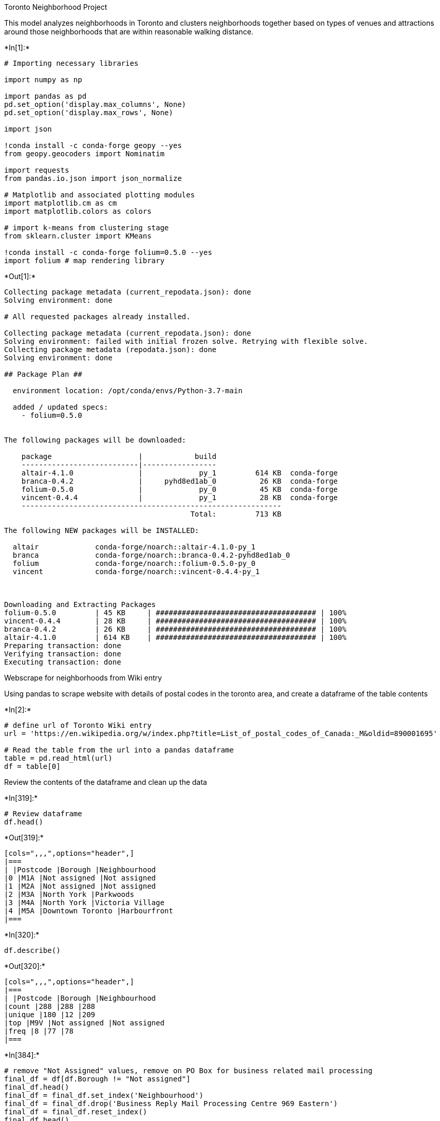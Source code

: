 Toronto Neighborhood Project

This model analyzes neighborhoods in Toronto and clusters neighborhoods
together based on types of venues and attractions around those
neighborhoods that are within reasonable walking distance.


+*In[1]:*+
[source, ipython3]
----
# Importing necessary libraries

import numpy as np 

import pandas as pd 
pd.set_option('display.max_columns', None)
pd.set_option('display.max_rows', None)

import json 

!conda install -c conda-forge geopy --yes 
from geopy.geocoders import Nominatim 

import requests 
from pandas.io.json import json_normalize 

# Matplotlib and associated plotting modules
import matplotlib.cm as cm
import matplotlib.colors as colors

# import k-means from clustering stage
from sklearn.cluster import KMeans

!conda install -c conda-forge folium=0.5.0 --yes 
import folium # map rendering library
----


+*Out[1]:*+
----
Collecting package metadata (current_repodata.json): done
Solving environment: done

# All requested packages already installed.

Collecting package metadata (current_repodata.json): done
Solving environment: failed with initial frozen solve. Retrying with flexible solve.
Collecting package metadata (repodata.json): done
Solving environment: done

## Package Plan ##

  environment location: /opt/conda/envs/Python-3.7-main

  added / updated specs:
    - folium=0.5.0


The following packages will be downloaded:

    package                    |            build
    ---------------------------|-----------------
    altair-4.1.0               |             py_1         614 KB  conda-forge
    branca-0.4.2               |     pyhd8ed1ab_0          26 KB  conda-forge
    folium-0.5.0               |             py_0          45 KB  conda-forge
    vincent-0.4.4              |             py_1          28 KB  conda-forge
    ------------------------------------------------------------
                                           Total:         713 KB

The following NEW packages will be INSTALLED:

  altair             conda-forge/noarch::altair-4.1.0-py_1
  branca             conda-forge/noarch::branca-0.4.2-pyhd8ed1ab_0
  folium             conda-forge/noarch::folium-0.5.0-py_0
  vincent            conda-forge/noarch::vincent-0.4.4-py_1



Downloading and Extracting Packages
folium-0.5.0         | 45 KB     | ##################################### | 100% 
vincent-0.4.4        | 28 KB     | ##################################### | 100% 
branca-0.4.2         | 26 KB     | ##################################### | 100% 
altair-4.1.0         | 614 KB    | ##################################### | 100% 
Preparing transaction: done
Verifying transaction: done
Executing transaction: done
----

Webscrape for neighborhoods from Wiki entry

Using pandas to scrape website with details of postal codes in the
toronto area, and create a dataframe of the table contents


+*In[2]:*+
[source, ipython3]
----
# define url of Toronto Wiki entry
url = 'https://en.wikipedia.org/w/index.php?title=List_of_postal_codes_of_Canada:_M&oldid=890001695'

# Read the table from the url into a pandas dataframe
table = pd.read_html(url)
df = table[0]
----

Review the contents of the dataframe and clean up the data


+*In[319]:*+
[source, ipython3]
----
# Review dataframe
df.head()
----


+*Out[319]:*+
----
[cols=",,,",options="header",]
|===
| |Postcode |Borough |Neighbourhood
|0 |M1A |Not assigned |Not assigned
|1 |M2A |Not assigned |Not assigned
|2 |M3A |North York |Parkwoods
|3 |M4A |North York |Victoria Village
|4 |M5A |Downtown Toronto |Harbourfront
|===
----


+*In[320]:*+
[source, ipython3]
----
df.describe()
----


+*Out[320]:*+
----
[cols=",,,",options="header",]
|===
| |Postcode |Borough |Neighbourhood
|count |288 |288 |288
|unique |180 |12 |209
|top |M9V |Not assigned |Not assigned
|freq |8 |77 |78
|===
----


+*In[384]:*+
[source, ipython3]
----
# remove "Not Assigned" values, remove on PO Box for business related mail processing
final_df = df[df.Borough != "Not assigned"]
final_df.head()
final_df = final_df.set_index('Neighbourhood')
final_df = final_df.drop('Business Reply Mail Processing Centre 969 Eastern')
final_df = final_df.reset_index()
final_df.head()
----


+*Out[384]:*+
----
[cols=",,,",options="header",]
|===
| |Neighbourhood |Postcode |Borough
|0 |Parkwoods |M3A |North York
|1 |Victoria Village |M4A |North York
|2 |Harbourfront |M5A |Downtown Toronto
|3 |Regent Park |M5A |Downtown Toronto
|4 |Lawrence Heights |M6A |North York
|===
----


+*In[385]:*+
[source, ipython3]
----
# review final dataframe
final_df.describe()
----


+*Out[385]:*+
----
[cols=",,,",options="header",]
|===
| |Neighbourhood |Postcode |Borough
|count |210 |210 |210
|unique |208 |102 |11
|top |Runnymede |M9V |Etobicoke
|freq |2 |8 |45
|===
----


+*In[386]:*+
[source, ipython3]
----
final_df.shape
----


+*Out[386]:*+
----(210, 3)----

Add the Latitude and Longitude for each postal code to the dataframe


+*In[359]:*+
[source, ipython3]
----
# install libraries for geocoder
!conda install -c conda-forge geocoder -y
import geocoder # import geocoder 

   
----


+*Out[359]:*+
----
Collecting package metadata (current_repodata.json): done
Solving environment: done

# All requested packages already installed.

----

Import csv file of post codes and lat/long (this cell was removed prior
to saving notebook to protect keys and API credentials)

*******HIDDEN CELLS*******


+*In[387]:*+
[source, ipython3]
----
import os, types
import pandas as pd
from botocore.client import Config
import ibm_boto3

def __iter__(self): return 0

# @hidden_cell
# The following code accesses a file in your IBM Cloud Object Storage. It includes your credentials.
# You might want to remove those credentials before you share the notebook.

if os.environ.get('RUNTIME_ENV_LOCATION_TYPE') == 'external':
    endpoint_4100a76846bb4eb681808ba6b9760a11 = 'https://s3.us.cloud-object-storage.appdomain.cloud'
else:
    endpoint_4100a76846bb4eb681808ba6b9760a11 = 'https://s3.us.cloud-object-storage.appdomain.cloud'

client_4100a76846bb4eb681808ba6b9760a11 = ibm_boto3.client(service_name='s3',
    ibm_api_key_id='AGKi8r1mHQpZRABv8FFVxvh3CBOep79vrMnIAW4hjJ7-',
    ibm_auth_endpoint="https://iam.cloud.ibm.com/oidc/token",
    config=Config(signature_version='oauth'),
    endpoint_url=endpoint_4100a76846bb4eb681808ba6b9760a11)

body = client_4100a76846bb4eb681808ba6b9760a11.get_object(Bucket='datasciencecapstone-donotdelete-pr-zrsybhtyxo1pqn',Key='Geospatial_Coordinates.csv')['Body']
# add missing __iter__ method, so pandas accepts body as file-like object
if not hasattr(body, "__iter__"): body.__iter__ = types.MethodType( __iter__, body )

df_data_1 = pd.read_csv(body)
df_data_1.columns=['Postcode', 'Lat', 'Lng']

----

Review uploaded csv as dataframe


+*In[388]:*+
[source, ipython3]
----
df_data_1.head()
----


+*Out[388]:*+
----
[cols=",,,",options="header",]
|===
| |Postcode |Lat |Lng
|0 |M1B |43.806686 |-79.194353
|1 |M1C |43.784535 |-79.160497
|2 |M1E |43.763573 |-79.188711
|3 |M1G |43.770992 |-79.216917
|4 |M1H |43.773136 |-79.239476
|===
----

Merging 2 dataframes together to get final df


+*In[389]:*+
[source, ipython3]
----
result = pd.merge(df_data_1, final_df)
result.head()
----


+*Out[389]:*+
----
[cols=",,,,,",options="header",]
|===
| |Postcode |Lat |Lng |Neighbourhood |Borough
|0 |M1B |43.806686 |-79.194353 |Rouge |Scarborough
|1 |M1B |43.806686 |-79.194353 |Malvern |Scarborough
|2 |M1C |43.784535 |-79.160497 |Highland Creek |Scarborough
|3 |M1C |43.784535 |-79.160497 |Rouge Hill |Scarborough
|4 |M1C |43.784535 |-79.160497 |Port Union |Scarborough
|===
----

Filter for all neighborhoods in Toronto Only


+*In[424]:*+
[source, ipython3]
----
toronto_df = result[result['Borough'].str.contains('Toronto')]


----

Create a map of Toronto and neighborhoods


+*In[391]:*+
[source, ipython3]
----
#center map around lat/long of Toronto
address = 'Toronto, CA'

# initiate a geolocator
geolocator = Nominatim(user_agent="tor_explorer")
location = geolocator.geocode(address)
latitude = location.latitude
longitude = location.longitude

# create map of Toronto using latitude and longitude values
map_tor = folium.Map(location=[latitude, longitude])

# add markers to map based on neighborhood data
for lat, lng, borough, neighborhood in zip(toronto_df['Lat'], toronto_df['Lng'], toronto_df['Borough'], toronto_df['Neighbourhood']):
    label = '{}, {}'.format(neighborhood, borough)
    label = folium.Popup(label, parse_html=True)
    folium.CircleMarker(
        [lat, lng],
        radius=5,
        popup=label,
        color='blue',
        fill=True,
        fill_color='#3186cc',
        fill_opacity=0.7,
        parse_html=False).add_to(map_tor)  
    
map_tor
----


+*Out[391]:*+
----
Make this Notebook Trusted to load map: File -> Trust Notebook
----

Explore the neighborhoods and create a new dataframe to store venue
information by neighborhood

Hidden Cell with 4Square API credentials

This cell was removed prior to saving the document to protect API keys
and credentials

*******HIDDEN CELLS********


+*In[392]:*+
[source, ipython3]
----
#define 4Square API credentials
CLIENT_ID = 'BGQPGOQZSSINTFY3JJ0PQEN2SPQEWUZHUWSOXVABMGF3X4TL' # your Foursquare ID
CLIENT_SECRET = 'XUWVWLUHTHHIUQDM0AWPURDOGT2REBJZXUYGLZ0WTX1LNBDM' # your Foursquare Secret
ACCESS_TOKEN = 'ZPY4KYWUFRBJ4ERYORQLLOGE14HHUYJTN4SBX3AZBYBTSOR3' # your FourSquare Access Token
VERSION = '20210606'
LIMIT = 100

----


+*In[393]:*+
[source, ipython3]
----
#define a function to create a "venues_list" dataframe for all neighborhoods

def getNearbyVenues(names, latitudes, longitudes, radius=500):
    
    venues_list=[]
    for name, lat, lng in zip(names, latitudes, longitudes):
            
        # create the API request URL
        url = 'https://api.foursquare.com/v2/venues/explore?&client_id={}&client_secret={}&v={}&ll={},{}&radius={}&limit={}'.format(
            CLIENT_ID, 
            CLIENT_SECRET, 
            VERSION, 
            lat, 
            lng, 
            radius, 
            LIMIT)
            
        # make the GET request
        results = requests.get(url).json()["response"]['groups'][0]['items']
        
        # return only relevant information for each nearby venue
        venues_list.append([(
            name, 
            lat, 
            lng, 
            v['venue']['name'], 
            v['venue']['location']['lat'], 
            v['venue']['location']['lng'],  
            v['venue']['categories'][0]['name']) for v in results])

    nearby_venues = pd.DataFrame([item for venue_list in venues_list for item in venue_list])
    nearby_venues.columns = ['Neighborhood', 
                  'Neighborhood Latitude', 
                  'Neighborhood Longitude', 
                  'Venue', 
                  'Venue Latitude', 
                  'Venue Longitude', 
                  'Venue Category']
    
    return(nearby_venues)
----


+*In[394]:*+
[source, ipython3]
----
# run the function on the toronto neighborhood locations, storing the venue information in the "toronto_venues" dataframe

toronto_venues = getNearbyVenues(names=toronto_df['Neighbourhood'],
                                   latitudes=toronto_df['Lat'],
                                   longitudes=toronto_df['Lng']
                                  )
----

Explore toronto_venues dataframe to understand logic


+*In[395]:*+
[source, ipython3]
----
toronto_venues.shape

----


+*Out[395]:*+
----(2912, 7)----


+*In[396]:*+
[source, ipython3]
----
toronto_venues.head()
----


+*Out[396]:*+
----
[cols=",,,,,,,",options="header",]
|===
| |Neighborhood |Neighborhood Latitude |Neighborhood Longitude |Venue
|Venue Latitude |Venue Longitude |Venue Category
|0 |The Beaches |43.676357 |-79.293031 |The Big Carrot Natural Food
Market |43.678879 |-79.297734 |Health Food Store

|1 |The Beaches |43.676357 |-79.293031 |Grover Pub and Grub |43.679181
|-79.297215 |Pub

|2 |The Beaches |43.676357 |-79.293031 |Upper Beaches |43.680563
|-79.292869 |Neighborhood

|3 |The Beaches |43.676357 |-79.293031 |Beaches Dance & Music Studio
|43.680595 |-79.291300 |Dance Studio

|4 |The Danforth West |43.679557 |-79.352188 |Cafe Fiorentina |43.677743
|-79.350115 |Italian Restaurant
|===
----


+*In[397]:*+
[source, ipython3]
----
# see how many venues were returned in each neighborhood
toronto_venues.groupby('Neighborhood').count()
----


+*Out[397]:*+
----
Neighborhood Latitude

Neighborhood Longitude

Venue

Venue Latitude

Venue Longitude

Venue Category

Neighborhood

Adelaide

100

100

100

100

100

100

Bathurst Quay

16

16

16

16

16

16

Berczy Park

46

46

46

46

46

46

Brockton

22

22

22

22

22

22

CN Tower

16

16

16

16

16

16

Cabbagetown

38

38

38

38

38

38

Central Bay Street

61

61

61

61

61

61

Chinatown

60

60

60

60

60

60

Christie

14

14

14

14

14

14

Church and Wellesley

67

67

67

67

67

67

Commerce Court

100

100

100

100

100

100

Davisville

27

27

27

27

27

27

Davisville North

8

8

8

8

8

8

Deer Park

10

10

10

10

10

10

Design Exchange

100

100

100

100

100

100

Dovercourt Village

15

15

15

15

15

15

Dufferin

15

15

15

15

15

15

Exhibition Place

22

22

22

22

22

22

First Canadian Place

100

100

100

100

100

100

Forest Hill North

4

4

4

4

4

4

Forest Hill SE

10

10

10

10

10

10

Forest Hill West

4

4

4

4

4

4

Garden District

100

100

100

100

100

100

Grange Park

60

60

60

60

60

60

Harbord

35

35

35

35

35

35

Harbourfront

44

44

44

44

44

44

Harbourfront East

100

100

100

100

100

100

Harbourfront West

16

16

16

16

16

16

High Park

18

18

18

18

18

18

India Bazaar

18

18

18

18

18

18

Island airport

16

16

16

16

16

16

Kensington Market

60

60

60

60

60

60

King

100

100

100

100

100

100

King and Spadina

16

16

16

16

16

16

Lawrence Park

3

3

3

3

3

3

Little Portugal

43

43

43

43

43

43

Moore Park

4

4

4

4

4

4

North Midtown

18

18

18

18

18

18

North Toronto West

16

16

16

16

16

16

Parkdale

11

11

11

11

11

11

Parkdale Village

22

22

22

22

22

22

Railway Lands

16

16

16

16

16

16

Rathnelly

10

10

10

10

10

10

Regent Park

44

44

44

44

44

44

Richmond

100

100

100

100

100

100

Riverdale

42

42

42

42

42

42

Roncesvalles

11

11

11

11

11

11

Rosedale

4

4

4

4

4

4

Roselawn

1

1

1

1

1

1

Runnymede

32

32

32

32

32

32

Ryerson

100

100

100

100

100

100

South Hill

10

10

10

10

10

10

South Niagara

16

16

16

16

16

16

St. James Town

118

118

118

118

118

118

Stn A PO Boxes 25 The Esplanade

84

84

84

84

84

84

Studio District

27

27

27

27

27

27

Summerhill East

4

4

4

4

4

4

Summerhill West

10

10

10

10

10

10

Swansea

32

32

32

32

32

32

The Annex

18

18

18

18

18

18

The Beaches

4

4

4

4

4

4

The Beaches West

18

18

18

18

18

18

The Danforth West

42

42

42

42

42

42

The Junction South

18

18

18

18

18

18

Toronto Dominion Centre

100

100

100

100

100

100

Toronto Islands

100

100

100

100

100

100

Trinity

43

43

43

43

43

43

Underground city

100

100

100

100

100

100

Union Station

100

100

100

100

100

100

University of Toronto

35

35

35

35

35

35

Victoria Hotel

100

100

100

100

100

100

Yorkville

18

18

18

18

18

18
----


+*In[398]:*+
[source, ipython3]
----
#show how many unique categories there are for the venues listed
len(toronto_venues['Venue Category'].unique())
----


+*Out[398]:*+
----211----

Summarize each neighborhood based on venue frequency, category


+*In[399]:*+
[source, ipython3]
----
# one hot encoding
toronto_onehot = pd.get_dummies(toronto_venues[['Venue Category']], prefix="", prefix_sep="")

# add neighborhood column back to dataframe
toronto_onehot['Neighborhood'] = toronto_venues['Neighborhood']

# # move neighborhood column to the first column
# fixed_columns = [toronto_onehot.Neighborhood + list(toronto_onehot.columns[:-1])
# toronto_onehot = toronto_onehot[fixed_columns]

toronto_onehot.head()
----


+*Out[399]:*+
----
[cols=",,,,,,,,,,,,,,,,,,,,,,,,,,,,,,,,,,,,,,,,,,,,,,,,,,,,,,,,,,,,,,,,,,,,,,,,,,,,,,,,,,,,,,,,,,,,,,,,,,,,,,,,,,,,,,,,,,,,,,,,,,,,,,,,,,,,,,,,,,,,,,,,,,,,,,,,,,,,,,,,,,,,,,,,,,,,,,,,,,,,,,,,,,,,,,,,,,,,,,,,,,,,,,,,,,,",options="header",]
|===
| |Adult Boutique |Afghan Restaurant |Airport |Airport Gate |Airport
Lounge |Airport Service |Airport Terminal |American Restaurant |Antique
Shop |Aquarium |Art Gallery |Arts & Crafts Store |Asian Restaurant |BBQ
Joint |Baby Store |Bagel Shop |Bakery |Bank |Bar |Baseball Stadium
|Basketball Stadium |Beach |Bed & Breakfast |Beer Bar |Beer Store
|Belgian Restaurant |Bistro |Board Shop |Boat or Ferry |Bookstore
|Boutique |Brazilian Restaurant |Breakfast Spot |Brewery |Bubble Tea
Shop |Burger Joint |Burrito Place |Bus Line |Butcher |Café |Cajun /
Creole Restaurant |Candy Store |Caribbean Restaurant |Cheese Shop
|Chinese Restaurant |Chocolate Shop |Church |Climbing Gym |Clothing
Store |Cocktail Bar |Coffee Shop |College Arts Building |College Gym
|College Rec Center |Colombian Restaurant |Comfort Food Restaurant
|Comic Shop |Concert Hall |Convenience Store |Cosmetics Shop |Creperie
|Cuban Restaurant |Cupcake Shop |Dance Studio |Deli / Bodega |Department
Store |Dessert Shop |Diner |Discount Store |Distribution Center |Dog Run
|Doner Restaurant |Donut Shop |Eastern European Restaurant |Electronics
Store |Escape Room |Ethiopian Restaurant |Event Space |Falafel
Restaurant |Farmers Market |Fast Food Restaurant |Fish & Chips Shop
|Fish Market |Food |Food & Drink Shop |Food Court |Food Truck |French
Restaurant |Fried Chicken Joint |Frozen Yogurt Shop |Furniture / Home
Store |Gaming Cafe |Garden |Gas Station |Gastropub |Gay Bar |German
Restaurant |Gluten-free Restaurant |Gourmet Shop |Greek Restaurant
|Grocery Store |Gym |Gym / Fitness Center |Gym Pool |Harbor / Marina
|Health & Beauty Service |Health Food Store |Historic Site |History
Museum |Hookah Bar |Hospital |Hotel |Hotel Bar |IT Services |Ice Cream
Shop |Indian Restaurant |Indie Movie Theater |Intersection |Italian
Restaurant |Japanese Restaurant |Jazz Club |Jewelry Store |Juice Bar
|Kitchen Supply Store |Korean Restaurant |Lake |Latin American
Restaurant |Light Rail Station |Lingerie Store |Liquor Store |Lounge
|Mac & Cheese Joint |Malay Restaurant |Martial Arts School
|Mediterranean Restaurant |Men's Store |Mexican Restaurant |Middle
Eastern Restaurant |Miscellaneous Shop |Modern European Restaurant
|Molecular Gastronomy Restaurant |Monument / Landmark |Moroccan
Restaurant |Movie Theater |Museum |Music Venue |Neighborhood |New
American Restaurant |Nightclub |Noodle House |Office |Opera House
|Organic Grocery |Park |Performing Arts Venue |Persian Restaurant |Pet
Store |Pharmacy |Pizza Place |Plane |Playground |Plaza |Poke Place
|Portuguese Restaurant |Poutine Place |Pub |Ramen Restaurant |Record
Shop |Rental Car Location |Restaurant |Sake Bar |Salad Place |Salon /
Barbershop |Sandwich Place |Scenic Lookout |Sculpture Garden |Seafood
Restaurant |Shoe Store |Shopping Mall |Skating Rink |Smoothie Shop
|Snack Place |Soup Place |Spa |Speakeasy |Sporting Goods Shop |Sports
Bar |Sri Lankan Restaurant |Stadium |Stationery Store |Steakhouse |Strip
Club |Supermarket |Sushi Restaurant |Swim School |Taiwanese Restaurant
|Tea Room |Tennis Court |Thai Restaurant |Theater |Theme Restaurant
|Thrift / Vintage Store |Toy / Game Store |Trail |Train Station
|Vegetarian / Vegan Restaurant |Video Game Store |Vietnamese Restaurant
|Wine Bar |Wine Shop |Yoga Studio
|0 |0 |0 |0 |0 |0 |0 |0 |0 |0 |0 |0 |0 |0 |0 |0 |0 |0 |0 |0 |0 |0 |0 |0
|0 |0 |0 |0 |0 |0 |0 |0 |0 |0 |0 |0 |0 |0 |0 |0 |0 |0 |0 |0 |0 |0 |0 |0
|0 |0 |0 |0 |0 |0 |0 |0 |0 |0 |0 |0 |0 |0 |0 |0 |0 |0 |0 |0 |0 |0 |0 |0
|0 |0 |0 |0 |0 |0 |0 |0 |0 |0 |0 |0 |0 |0 |0 |0 |0 |0 |0 |0 |0 |0 |0 |0
|0 |0 |0 |0 |0 |0 |0 |0 |0 |0 |0 |1 |0 |0 |0 |0 |0 |0 |0 |0 |0 |0 |0 |0
|0 |0 |0 |0 |0 |0 |0 |0 |0 |0 |0 |0 |0 |0 |0 |0 |0 |0 |0 |0 |0 |0 |0 |0
|0 |0 |0 |The Beaches |0 |0 |0 |0 |0 |0 |0 |0 |0 |0 |0 |0 |0 |0 |0 |0 |0
|0 |0 |0 |0 |0 |0 |0 |0 |0 |0 |0 |0 |0 |0 |0 |0 |0 |0 |0 |0 |0 |0 |0 |0
|0 |0 |0 |0 |0 |0 |0 |0 |0 |0 |0 |0 |0 |0 |0 |0 |0 |0 |0 |0 |0 |0 |0

|1 |0 |0 |0 |0 |0 |0 |0 |0 |0 |0 |0 |0 |0 |0 |0 |0 |0 |0 |0 |0 |0 |0 |0
|0 |0 |0 |0 |0 |0 |0 |0 |0 |0 |0 |0 |0 |0 |0 |0 |0 |0 |0 |0 |0 |0 |0 |0
|0 |0 |0 |0 |0 |0 |0 |0 |0 |0 |0 |0 |0 |0 |0 |0 |0 |0 |0 |0 |0 |0 |0 |0
|0 |0 |0 |0 |0 |0 |0 |0 |0 |0 |0 |0 |0 |0 |0 |0 |0 |0 |0 |0 |0 |0 |0 |0
|0 |0 |0 |0 |0 |0 |0 |0 |0 |0 |0 |0 |0 |0 |0 |0 |0 |0 |0 |0 |0 |0 |0 |0
|0 |0 |0 |0 |0 |0 |0 |0 |0 |0 |0 |0 |0 |0 |0 |0 |0 |0 |0 |0 |0 |0 |0 |0
|0 |0 |0 |The Beaches |0 |0 |0 |0 |0 |0 |0 |0 |0 |0 |0 |0 |0 |0 |0 |0 |0
|0 |1 |0 |0 |0 |0 |0 |0 |0 |0 |0 |0 |0 |0 |0 |0 |0 |0 |0 |0 |0 |0 |0 |0
|0 |0 |0 |0 |0 |0 |0 |0 |0 |0 |0 |0 |0 |0 |0 |0 |0 |0 |0 |0 |0 |0 |0

|2 |0 |0 |0 |0 |0 |0 |0 |0 |0 |0 |0 |0 |0 |0 |0 |0 |0 |0 |0 |0 |0 |0 |0
|0 |0 |0 |0 |0 |0 |0 |0 |0 |0 |0 |0 |0 |0 |0 |0 |0 |0 |0 |0 |0 |0 |0 |0
|0 |0 |0 |0 |0 |0 |0 |0 |0 |0 |0 |0 |0 |0 |0 |0 |0 |0 |0 |0 |0 |0 |0 |0
|0 |0 |0 |0 |0 |0 |0 |0 |0 |0 |0 |0 |0 |0 |0 |0 |0 |0 |0 |0 |0 |0 |0 |0
|0 |0 |0 |0 |0 |0 |0 |0 |0 |0 |0 |0 |0 |0 |0 |0 |0 |0 |0 |0 |0 |0 |0 |0
|0 |0 |0 |0 |0 |0 |0 |0 |0 |0 |0 |0 |0 |0 |0 |0 |0 |0 |0 |0 |0 |0 |0 |0
|0 |0 |0 |The Beaches |0 |0 |0 |0 |0 |0 |0 |0 |0 |0 |0 |0 |0 |0 |0 |0 |0
|0 |0 |0 |0 |0 |0 |0 |0 |0 |0 |0 |0 |0 |0 |0 |0 |0 |0 |0 |0 |0 |0 |0 |0
|0 |0 |0 |0 |0 |0 |0 |0 |0 |0 |0 |0 |0 |0 |0 |0 |0 |0 |0 |0 |0 |0 |0

|3 |0 |0 |0 |0 |0 |0 |0 |0 |0 |0 |0 |0 |0 |0 |0 |0 |0 |0 |0 |0 |0 |0 |0
|0 |0 |0 |0 |0 |0 |0 |0 |0 |0 |0 |0 |0 |0 |0 |0 |0 |0 |0 |0 |0 |0 |0 |0
|0 |0 |0 |0 |0 |0 |0 |0 |0 |0 |0 |0 |0 |0 |0 |0 |1 |0 |0 |0 |0 |0 |0 |0
|0 |0 |0 |0 |0 |0 |0 |0 |0 |0 |0 |0 |0 |0 |0 |0 |0 |0 |0 |0 |0 |0 |0 |0
|0 |0 |0 |0 |0 |0 |0 |0 |0 |0 |0 |0 |0 |0 |0 |0 |0 |0 |0 |0 |0 |0 |0 |0
|0 |0 |0 |0 |0 |0 |0 |0 |0 |0 |0 |0 |0 |0 |0 |0 |0 |0 |0 |0 |0 |0 |0 |0
|0 |0 |0 |The Beaches |0 |0 |0 |0 |0 |0 |0 |0 |0 |0 |0 |0 |0 |0 |0 |0 |0
|0 |0 |0 |0 |0 |0 |0 |0 |0 |0 |0 |0 |0 |0 |0 |0 |0 |0 |0 |0 |0 |0 |0 |0
|0 |0 |0 |0 |0 |0 |0 |0 |0 |0 |0 |0 |0 |0 |0 |0 |0 |0 |0 |0 |0 |0 |0

|4 |0 |0 |0 |0 |0 |0 |0 |0 |0 |0 |0 |0 |0 |0 |0 |0 |0 |0 |0 |0 |0 |0 |0
|0 |0 |0 |0 |0 |0 |0 |0 |0 |0 |0 |0 |0 |0 |0 |0 |0 |0 |0 |0 |0 |0 |0 |0
|0 |0 |0 |0 |0 |0 |0 |0 |0 |0 |0 |0 |0 |0 |0 |0 |0 |0 |0 |0 |0 |0 |0 |0
|0 |0 |0 |0 |0 |0 |0 |0 |0 |0 |0 |0 |0 |0 |0 |0 |0 |0 |0 |0 |0 |0 |0 |0
|0 |0 |0 |0 |0 |0 |0 |0 |0 |0 |0 |0 |0 |0 |0 |0 |0 |0 |0 |0 |0 |0 |0 |1
|0 |0 |0 |0 |0 |0 |0 |0 |0 |0 |0 |0 |0 |0 |0 |0 |0 |0 |0 |0 |0 |0 |0 |0
|0 |0 |0 |The Danforth West |0 |0 |0 |0 |0 |0 |0 |0 |0 |0 |0 |0 |0 |0 |0
|0 |0 |0 |0 |0 |0 |0 |0 |0 |0 |0 |0 |0 |0 |0 |0 |0 |0 |0 |0 |0 |0 |0 |0
|0 |0 |0 |0 |0 |0 |0 |0 |0 |0 |0 |0 |0 |0 |0 |0 |0 |0 |0 |0 |0 |0 |0 |0
|0
|===
----

== Group each category by neighborhood, and the frequency of each category in each neighborhood


+*In[400]:*+
[source, ipython3]
----
toronto_grouped = toronto_onehot.groupby('Neighborhood').mean().reset_index()
toronto_grouped.head()
----


+*Out[400]:*+
----
[cols=",,,,,,,,,,,,,,,,,,,,,,,,,,,,,,,,,,,,,,,,,,,,,,,,,,,,,,,,,,,,,,,,,,,,,,,,,,,,,,,,,,,,,,,,,,,,,,,,,,,,,,,,,,,,,,,,,,,,,,,,,,,,,,,,,,,,,,,,,,,,,,,,,,,,,,,,,,,,,,,,,,,,,,,,,,,,,,,,,,,,,,,,,,,,,,,,,,,,,,,,,,,,,,,,,,,",options="header",]
|===
| |Neighborhood |Adult Boutique |Afghan Restaurant |Airport |Airport
Gate |Airport Lounge |Airport Service |Airport Terminal |American
Restaurant |Antique Shop |Aquarium |Art Gallery |Arts & Crafts Store
|Asian Restaurant |BBQ Joint |Baby Store |Bagel Shop |Bakery |Bank |Bar
|Baseball Stadium |Basketball Stadium |Beach |Bed & Breakfast |Beer Bar
|Beer Store |Belgian Restaurant |Bistro |Board Shop |Boat or Ferry
|Bookstore |Boutique |Brazilian Restaurant |Breakfast Spot |Brewery
|Bubble Tea Shop |Burger Joint |Burrito Place |Bus Line |Butcher |Café
|Cajun / Creole Restaurant |Candy Store |Caribbean Restaurant |Cheese
Shop |Chinese Restaurant |Chocolate Shop |Church |Climbing Gym |Clothing
Store |Cocktail Bar |Coffee Shop |College Arts Building |College Gym
|College Rec Center |Colombian Restaurant |Comfort Food Restaurant
|Comic Shop |Concert Hall |Convenience Store |Cosmetics Shop |Creperie
|Cuban Restaurant |Cupcake Shop |Dance Studio |Deli / Bodega |Department
Store |Dessert Shop |Diner |Discount Store |Distribution Center |Dog Run
|Doner Restaurant |Donut Shop |Eastern European Restaurant |Electronics
Store |Escape Room |Ethiopian Restaurant |Event Space |Falafel
Restaurant |Farmers Market |Fast Food Restaurant |Fish & Chips Shop
|Fish Market |Food |Food & Drink Shop |Food Court |Food Truck |French
Restaurant |Fried Chicken Joint |Frozen Yogurt Shop |Furniture / Home
Store |Gaming Cafe |Garden |Gas Station |Gastropub |Gay Bar |German
Restaurant |Gluten-free Restaurant |Gourmet Shop |Greek Restaurant
|Grocery Store |Gym |Gym / Fitness Center |Gym Pool |Harbor / Marina
|Health & Beauty Service |Health Food Store |Historic Site |History
Museum |Hookah Bar |Hospital |Hotel |Hotel Bar |IT Services |Ice Cream
Shop |Indian Restaurant |Indie Movie Theater |Intersection |Italian
Restaurant |Japanese Restaurant |Jazz Club |Jewelry Store |Juice Bar
|Kitchen Supply Store |Korean Restaurant |Lake |Latin American
Restaurant |Light Rail Station |Lingerie Store |Liquor Store |Lounge
|Mac & Cheese Joint |Malay Restaurant |Martial Arts School
|Mediterranean Restaurant |Men's Store |Mexican Restaurant |Middle
Eastern Restaurant |Miscellaneous Shop |Modern European Restaurant
|Molecular Gastronomy Restaurant |Monument / Landmark |Moroccan
Restaurant |Movie Theater |Museum |Music Venue |New American Restaurant
|Nightclub |Noodle House |Office |Opera House |Organic Grocery |Park
|Performing Arts Venue |Persian Restaurant |Pet Store |Pharmacy |Pizza
Place |Plane |Playground |Plaza |Poke Place |Portuguese Restaurant
|Poutine Place |Pub |Ramen Restaurant |Record Shop |Rental Car Location
|Restaurant |Sake Bar |Salad Place |Salon / Barbershop |Sandwich Place
|Scenic Lookout |Sculpture Garden |Seafood Restaurant |Shoe Store
|Shopping Mall |Skating Rink |Smoothie Shop |Snack Place |Soup Place
|Spa |Speakeasy |Sporting Goods Shop |Sports Bar |Sri Lankan Restaurant
|Stadium |Stationery Store |Steakhouse |Strip Club |Supermarket |Sushi
Restaurant |Swim School |Taiwanese Restaurant |Tea Room |Tennis Court
|Thai Restaurant |Theater |Theme Restaurant |Thrift / Vintage Store |Toy
/ Game Store |Trail |Train Station |Vegetarian / Vegan Restaurant |Video
Game Store |Vietnamese Restaurant |Wine Bar |Wine Shop |Yoga Studio
|0 |Adelaide |0.0 |0.0 |0.0000 |0.0000 |0.000 |0.0000 |0.000 |0.01 |0.0
|0.0 |0.010000 |0.0 |0.02 |0.0 |0.0 |0.010000 |0.010000 |0.02 |0.010000
|0.0 |0.000000 |0.000000 |0.0 |0.000000 |0.0 |0.0 |0.000000 |0.0 |0.0000
|0.0 |0.0 |0.01 |0.010000 |0.0 |0.0 |0.01 |0.02 |0.0 |0.000000 |0.060000
|0.0 |0.0 |0.0 |0.000000 |0.01 |0.01 |0.0 |0.000000 |0.04 |0.000000
|0.170000 |0.0 |0.0 |0.0 |0.01 |0.000000 |0.0 |0.02 |0.000000 |0.02 |0.0
|0.0 |0.0 |0.0 |0.02 |0.0 |0.0 |0.000000 |0.0 |0.0 |0.0 |0.0 |0.0 |0.0
|0.0 |0.0 |0.0 |0.0 |0.0 |0.000000 |0.01 |0.0 |0.0 |0.0 |0.0 |0.0 |0.0
|0.000000 |0.0 |0.0 |0.000000 |0.0 |0.0 |0.0 |0.01 |0.0 |0.0 |0.01 |0.0
|0.000000 |0.000000 |0.040000 |0.01 |0.0 |0.0000 |0.0 |0.0 |0.0 |0.0
|0.0 |0.0 |0.02 |0.0 |0.0 |0.01 |0.000000 |0.0 |0.000000 |0.000000
|0.020000 |0.000000 |0.0 |0.01 |0.0 |0.0 |0.0 |0.01 |0.0 |0.0 |0.000000
|0.01 |0.0 |0.0 |0.0 |0.01 |0.0 |0.01 |0.0 |0.0 |0.01 |0.0 |0.0 |0.0
|0.0 |0.000000 |0.0 |0.01 |0.010000 |0.0 |0.0 |0.01 |0.0 |0.010000
|0.000000 |0.0 |0.0 |0.0 |0.02 |0.0000 |0.0 |0.01 |0.01 |0.0 |0.0 |0.0
|0.01 |0.0 |0.0000 |0.030000 |0.0 |0.0 |0.01 |0.050000 |0.0 |0.0000
|0.010000 |0.0 |0.0 |0.0 |0.0 |0.0 |0.01 |0.000000 |0.01 |0.000000 |0.0
|0.0 |0.000000 |0.0 |0.020000 |0.0 |0.000000 |0.03 |0.0 |0.0 |0.01 |0.0
|0.010000 |0.01 |0.0 |0.0 |0.0 |0.0 |0.0 |0.010000 |0.0 |0.0 |0.0 |0.0
|0.0

|1 |Bathurst Quay |0.0 |0.0 |0.0625 |0.0625 |0.125 |0.1875 |0.125 |0.00
|0.0 |0.0 |0.000000 |0.0 |0.00 |0.0 |0.0 |0.000000 |0.000000 |0.00
|0.062500 |0.0 |0.000000 |0.000000 |0.0 |0.000000 |0.0 |0.0 |0.000000
|0.0 |0.0625 |0.0 |0.0 |0.00 |0.000000 |0.0 |0.0 |0.00 |0.00 |0.0
|0.000000 |0.000000 |0.0 |0.0 |0.0 |0.000000 |0.00 |0.00 |0.0 |0.000000
|0.00 |0.000000 |0.062500 |0.0 |0.0 |0.0 |0.00 |0.000000 |0.0 |0.00
|0.000000 |0.00 |0.0 |0.0 |0.0 |0.0 |0.00 |0.0 |0.0 |0.000000 |0.0 |0.0
|0.0 |0.0 |0.0 |0.0 |0.0 |0.0 |0.0 |0.0 |0.0 |0.000000 |0.00 |0.0 |0.0
|0.0 |0.0 |0.0 |0.0 |0.000000 |0.0 |0.0 |0.000000 |0.0 |0.0 |0.0 |0.00
|0.0 |0.0 |0.00 |0.0 |0.000000 |0.000000 |0.000000 |0.00 |0.0 |0.0625
|0.0 |0.0 |0.0 |0.0 |0.0 |0.0 |0.00 |0.0 |0.0 |0.00 |0.000000 |0.0
|0.000000 |0.000000 |0.000000 |0.000000 |0.0 |0.00 |0.0 |0.0 |0.0 |0.00
|0.0 |0.0 |0.000000 |0.00 |0.0 |0.0 |0.0 |0.00 |0.0 |0.00 |0.0 |0.0
|0.00 |0.0 |0.0 |0.0 |0.0 |0.000000 |0.0 |0.00 |0.000000 |0.0 |0.0 |0.00
|0.0 |0.000000 |0.000000 |0.0 |0.0 |0.0 |0.00 |0.0625 |0.0 |0.00 |0.00
|0.0 |0.0 |0.0 |0.00 |0.0 |0.0625 |0.000000 |0.0 |0.0 |0.00 |0.000000
|0.0 |0.0625 |0.000000 |0.0 |0.0 |0.0 |0.0 |0.0 |0.00 |0.000000 |0.00
|0.000000 |0.0 |0.0 |0.000000 |0.0 |0.000000 |0.0 |0.000000 |0.00 |0.0
|0.0 |0.00 |0.0 |0.000000 |0.00 |0.0 |0.0 |0.0 |0.0 |0.0 |0.000000 |0.0
|0.0 |0.0 |0.0 |0.0

|2 |Berczy Park |0.0 |0.0 |0.0000 |0.0000 |0.000 |0.0000 |0.000 |0.00
|0.0 |0.0 |0.021739 |0.0 |0.00 |0.0 |0.0 |0.021739 |0.065217 |0.00
|0.000000 |0.0 |0.021739 |0.021739 |0.0 |0.043478 |0.0 |0.0 |0.021739
|0.0 |0.0000 |0.0 |0.0 |0.00 |0.000000 |0.0 |0.0 |0.00 |0.00 |0.0
|0.021739 |0.021739 |0.0 |0.0 |0.0 |0.021739 |0.00 |0.00 |0.0 |0.000000
|0.00 |0.086957 |0.065217 |0.0 |0.0 |0.0 |0.00 |0.021739 |0.0 |0.00
|0.000000 |0.00 |0.0 |0.0 |0.0 |0.0 |0.00 |0.0 |0.0 |0.021739 |0.0 |0.0
|0.0 |0.0 |0.0 |0.0 |0.0 |0.0 |0.0 |0.0 |0.0 |0.043478 |0.00 |0.0 |0.0
|0.0 |0.0 |0.0 |0.0 |0.021739 |0.0 |0.0 |0.000000 |0.0 |0.0 |0.0 |0.00
|0.0 |0.0 |0.00 |0.0 |0.021739 |0.000000 |0.000000 |0.00 |0.0 |0.0000
|0.0 |0.0 |0.0 |0.0 |0.0 |0.0 |0.00 |0.0 |0.0 |0.00 |0.021739 |0.0
|0.000000 |0.021739 |0.021739 |0.021739 |0.0 |0.00 |0.0 |0.0 |0.0 |0.00
|0.0 |0.0 |0.021739 |0.00 |0.0 |0.0 |0.0 |0.00 |0.0 |0.00 |0.0 |0.0
|0.00 |0.0 |0.0 |0.0 |0.0 |0.021739 |0.0 |0.00 |0.000000 |0.0 |0.0 |0.00
|0.0 |0.021739 |0.000000 |0.0 |0.0 |0.0 |0.00 |0.0000 |0.0 |0.00 |0.00
|0.0 |0.0 |0.0 |0.00 |0.0 |0.0000 |0.021739 |0.0 |0.0 |0.00 |0.065217
|0.0 |0.0000 |0.043478 |0.0 |0.0 |0.0 |0.0 |0.0 |0.00 |0.021739 |0.00
|0.021739 |0.0 |0.0 |0.000000 |0.0 |0.021739 |0.0 |0.021739 |0.00 |0.0
|0.0 |0.00 |0.0 |0.021739 |0.00 |0.0 |0.0 |0.0 |0.0 |0.0 |0.043478 |0.0
|0.0 |0.0 |0.0 |0.0

|3 |Brockton |0.0 |0.0 |0.0000 |0.0000 |0.000 |0.0000 |0.000 |0.00 |0.0
|0.0 |0.000000 |0.0 |0.00 |0.0 |0.0 |0.000000 |0.045455 |0.00 |0.045455
|0.0 |0.000000 |0.000000 |0.0 |0.000000 |0.0 |0.0 |0.000000 |0.0 |0.0000
|0.0 |0.0 |0.00 |0.090909 |0.0 |0.0 |0.00 |0.00 |0.0 |0.000000 |0.090909
|0.0 |0.0 |0.0 |0.000000 |0.00 |0.00 |0.0 |0.045455 |0.00 |0.000000
|0.090909 |0.0 |0.0 |0.0 |0.00 |0.000000 |0.0 |0.00 |0.045455 |0.00 |0.0
|0.0 |0.0 |0.0 |0.00 |0.0 |0.0 |0.000000 |0.0 |0.0 |0.0 |0.0 |0.0 |0.0
|0.0 |0.0 |0.0 |0.0 |0.0 |0.000000 |0.00 |0.0 |0.0 |0.0 |0.0 |0.0 |0.0
|0.000000 |0.0 |0.0 |0.045455 |0.0 |0.0 |0.0 |0.00 |0.0 |0.0 |0.00 |0.0
|0.000000 |0.045455 |0.045455 |0.00 |0.0 |0.0000 |0.0 |0.0 |0.0 |0.0
|0.0 |0.0 |0.00 |0.0 |0.0 |0.00 |0.000000 |0.0 |0.045455 |0.045455
|0.045455 |0.000000 |0.0 |0.00 |0.0 |0.0 |0.0 |0.00 |0.0 |0.0 |0.000000
|0.00 |0.0 |0.0 |0.0 |0.00 |0.0 |0.00 |0.0 |0.0 |0.00 |0.0 |0.0 |0.0
|0.0 |0.000000 |0.0 |0.00 |0.045455 |0.0 |0.0 |0.00 |0.0 |0.000000
|0.045455 |0.0 |0.0 |0.0 |0.00 |0.0000 |0.0 |0.00 |0.00 |0.0 |0.0 |0.0
|0.00 |0.0 |0.0000 |0.045455 |0.0 |0.0 |0.00 |0.090909 |0.0 |0.0000
|0.000000 |0.0 |0.0 |0.0 |0.0 |0.0 |0.00 |0.000000 |0.00 |0.000000 |0.0
|0.0 |0.045455 |0.0 |0.000000 |0.0 |0.000000 |0.00 |0.0 |0.0 |0.00 |0.0
|0.000000 |0.00 |0.0 |0.0 |0.0 |0.0 |0.0 |0.000000 |0.0 |0.0 |0.0 |0.0
|0.0

|4 |CN Tower |0.0 |0.0 |0.0625 |0.0625 |0.125 |0.1875 |0.125 |0.00 |0.0
|0.0 |0.000000 |0.0 |0.00 |0.0 |0.0 |0.000000 |0.000000 |0.00 |0.062500
|0.0 |0.000000 |0.000000 |0.0 |0.000000 |0.0 |0.0 |0.000000 |0.0 |0.0625
|0.0 |0.0 |0.00 |0.000000 |0.0 |0.0 |0.00 |0.00 |0.0 |0.000000 |0.000000
|0.0 |0.0 |0.0 |0.000000 |0.00 |0.00 |0.0 |0.000000 |0.00 |0.000000
|0.062500 |0.0 |0.0 |0.0 |0.00 |0.000000 |0.0 |0.00 |0.000000 |0.00 |0.0
|0.0 |0.0 |0.0 |0.00 |0.0 |0.0 |0.000000 |0.0 |0.0 |0.0 |0.0 |0.0 |0.0
|0.0 |0.0 |0.0 |0.0 |0.0 |0.000000 |0.00 |0.0 |0.0 |0.0 |0.0 |0.0 |0.0
|0.000000 |0.0 |0.0 |0.000000 |0.0 |0.0 |0.0 |0.00 |0.0 |0.0 |0.00 |0.0
|0.000000 |0.000000 |0.000000 |0.00 |0.0 |0.0625 |0.0 |0.0 |0.0 |0.0
|0.0 |0.0 |0.00 |0.0 |0.0 |0.00 |0.000000 |0.0 |0.000000 |0.000000
|0.000000 |0.000000 |0.0 |0.00 |0.0 |0.0 |0.0 |0.00 |0.0 |0.0 |0.000000
|0.00 |0.0 |0.0 |0.0 |0.00 |0.0 |0.00 |0.0 |0.0 |0.00 |0.0 |0.0 |0.0
|0.0 |0.000000 |0.0 |0.00 |0.000000 |0.0 |0.0 |0.00 |0.0 |0.000000
|0.000000 |0.0 |0.0 |0.0 |0.00 |0.0625 |0.0 |0.00 |0.00 |0.0 |0.0 |0.0
|0.00 |0.0 |0.0625 |0.000000 |0.0 |0.0 |0.00 |0.000000 |0.0 |0.0625
|0.000000 |0.0 |0.0 |0.0 |0.0 |0.0 |0.00 |0.000000 |0.00 |0.000000 |0.0
|0.0 |0.000000 |0.0 |0.000000 |0.0 |0.000000 |0.00 |0.0 |0.0 |0.00 |0.0
|0.000000 |0.00 |0.0 |0.0 |0.0 |0.0 |0.0 |0.000000 |0.0 |0.0 |0.0 |0.0
|0.0
|===
----

== Create a new dataframe with each neighborhood listed with their top 5 venues


+*In[401]:*+
[source, ipython3]
----
# Define a new function to find the top venues
def return_most_common_venues(row, num_top_venues):
    row_categories = row.iloc[1:]
    row_categories_sorted = row_categories.sort_values(ascending=False)
    
    return row_categories_sorted.index.values[0:num_top_venues]
----


+*In[402]:*+
[source, ipython3]
----
# execute the function and create a new dataframe with the neighborhoods listed with their top 5 venue categories
num_top_venues = 5

indicators = ['st', 'nd', 'rd']

# create columns according to number of top venues
columns = ['Neighborhood']
for ind in np.arange(num_top_venues):
    try:
        columns.append('{}{} Most Common Venue'.format(ind+1, indicators[ind]))
    except:
        columns.append('{}th Most Common Venue'.format(ind+1))

# create a new dataframe
tor_venues = pd.DataFrame(columns=columns)
tor_venues['Neighborhood'] = toronto_grouped['Neighborhood']

for ind in np.arange(toronto_grouped.shape[0]):
    tor_venues.iloc[ind, 1:] = return_most_common_venues(toronto_grouped.iloc[ind, :], num_top_venues)

tor_venues.head()
----


+*Out[402]:*+
----
[cols=",,,,,,",options="header",]
|===
| |Neighborhood |1st Most Common Venue |2nd Most Common Venue |3rd Most
Common Venue |4th Most Common Venue |5th Most Common Venue
|0 |Adelaide |Coffee Shop |Café |Sandwich Place |Gym |Clothing Store

|1 |Bathurst Quay |Airport Service |Airport Lounge |Airport Terminal
|Harbor / Marina |Plane

|2 |Berczy Park |Cocktail Bar |Coffee Shop |Sandwich Place |Bakery
|Seafood Restaurant

|3 |Brockton |Café |Breakfast Spot |Coffee Shop |Sandwich Place
|Furniture / Home Store

|4 |CN Tower |Airport Service |Airport Lounge |Airport Terminal |Harbor
/ Marina |Plane
|===
----

== Let’s cluster the neighborhoods together using KMeans Clustering


+*In[403]:*+
[source, ipython3]
----
# set number of clusters
kclusters = 5

toronto_grouped_clustering = toronto_grouped.drop('Neighborhood', 1)

# run k-means clustering
kmeans = KMeans(n_clusters=kclusters, random_state=0).fit(toronto_grouped_clustering)

# check cluster labels generated for each row in the dataframe
kmeans.labels_[0:10] 
----


+*Out[403]:*+
----array([1, 3, 1, 1, 3, 1, 1, 1, 1, 1], dtype=int32)----


+*In[404]:*+
[source, ipython3]
----
# add clustering labels
tor_venues.insert(0, 'Cluster Labels', kmeans.labels_)

toronto_merged = toronto_df

# merge manhattan_grouped with manhattan_data to add latitude/longitude for each neighborhood
toronto_merged = toronto_merged.join(tor_venues.set_index('Neighborhood'), on='Neighbourhood')

----


+*In[ ]:*+
[source, ipython3]
----

----

== Now we can visulaize the clusters to see the representation on a map


+*In[405]:*+
[source, ipython3]
----
# create map
map_clusters = folium.Map(location=[latitude, longitude], zoom_start=11)

# set color scheme for the clusters
x = np.arange(kclusters)
ys = [i + x + (i*x)**2 for i in range(kclusters)]
colors_array = cm.rainbow(np.linspace(0, 1, len(ys)))
rainbow = [colors.rgb2hex(i) for i in colors_array]

# add markers to the map
markers_colors = []
for lat, lon, poi, cluster in zip(toronto_merged['Lat'], toronto_merged['Lng'], toronto_merged['Neighbourhood'], toronto_merged['Cluster Labels']):
    label = folium.Popup(str(poi) + ' Cluster ' + str(cluster), parse_html=True)
    folium.CircleMarker(
        [lat, lon],
        radius=5,
        popup=label,
        color=rainbow[int(cluster)-1],
        fill=True,
        fill_color=rainbow[int(cluster)-1],
        fill_opacity=0.7).add_to(map_clusters)
       
map_clusters
----


+*Out[405]:*+
----
Make this Notebook Trusted to load map: File -> Trust Notebook
----

== Now we can examine each cluster for commonality and name each appropriately

Cluster0 (Red): Restaurants & Playgrounds (2 neighborhoods)

Cluster1 (Purple): Coffee Shops, Cafes. Restuarants(59 neighborhoods)
<h/5>

Cluster2 (Blue): Gardens (1 neighborhood)<h/5>

Cluster3 (Green): Airport & Railways (8 neighborhoods)

....
<h5>Cluster4 (Orange): Parks & Trails (4 neighborhoods)</h5>    
....


+*In[ ]:*+
[source, ipython3]
----

----


+*In[412]:*+
[source, ipython3]
----
cluster0 = toronto_merged.loc[toronto_merged['Cluster Labels'] == 0, toronto_merged.columns[[1] + list(range(5, toronto_merged.shape[1]))]]
cluster0.head()
----


+*Out[412]:*+
----
[cols=",,,,,,,",options="header",]
|===
| |Lat |Cluster Labels |1st Most Common Venue |2nd Most Common Venue
|3rd Most Common Venue |4th Most Common Venue |5th Most Common Venue
|80 |43.689574 |0 |Restaurant |Playground |Tennis Court |Adult Boutique
|Museum

|81 |43.689574 |0 |Restaurant |Playground |Tennis Court |Adult Boutique
|Museum
|===
----


+*In[415]:*+
[source, ipython3]
----
cluster1 = toronto_merged.loc[toronto_merged['Cluster Labels'] == 1, toronto_merged.columns[[1] + list(range(5, toronto_merged.shape[1]))]]
cluster1.head()

----


+*Out[415]:*+
----
[cols=",,,,,,,",options="header",]
|===
| |Lat |Cluster Labels |1st Most Common Venue |2nd Most Common Venue
|3rd Most Common Venue |4th Most Common Venue |5th Most Common Venue
|67 |43.676357 |1 |Health Food Store |Pub |Dance Studio |Music Venue
|Men's Store

|71 |43.679557 |1 |Greek Restaurant |Italian Restaurant |Coffee Shop
|Ice Cream Shop |Yoga Studio

|72 |43.679557 |1 |Greek Restaurant |Italian Restaurant |Coffee Shop
|Ice Cream Shop |Yoga Studio

|73 |43.668999 |1 |Fast Food Restaurant |Park |Pizza Place |Steakhouse
|Sandwich Place

|74 |43.668999 |1 |Fast Food Restaurant |Park |Pizza Place |Steakhouse
|Sandwich Place
|===
----


+*In[417]:*+
[source, ipython3]
----
cluster2 = toronto_merged.loc[toronto_merged['Cluster Labels'] == 2, toronto_merged.columns[[1] + list(range(5, toronto_merged.shape[1]))]]
cluster2.head()
----


+*Out[417]:*+
----
[cols=",,,,,,,",options="header",]
|===
| |Lat |Cluster Labels |1st Most Common Venue |2nd Most Common Venue
|3rd Most Common Venue |4th Most Common Venue |5th Most Common Venue
|110 |43.711695 |2 |Garden |Malay Restaurant |Mediterranean Restaurant
|Men's Store |Mexican Restaurant
|===
----


+*In[423]:*+
[source, ipython3]
----
cluster3 = toronto_merged.loc[toronto_merged['Cluster Labels'] == 3, toronto_merged.columns[[1] + list(range(5, toronto_merged.shape[1]))]]
cluster3.head()
----


+*Out[423]:*+
----
[cols=",,,,,,,",options="header",]
|===
| |Lat |Cluster Labels |1st Most Common Venue |2nd Most Common Venue
|3rd Most Common Venue |4th Most Common Venue |5th Most Common Venue
|121 |43.628947 |3 |Airport Service |Airport Lounge |Airport Terminal
|Harbor / Marina |Plane

|122 |43.628947 |3 |Airport Service |Airport Lounge |Airport Terminal
|Harbor / Marina |Plane

|123 |43.628947 |3 |Airport Service |Airport Lounge |Airport Terminal
|Harbor / Marina |Plane

|124 |43.628947 |3 |Airport Service |Airport Lounge |Airport Terminal
|Harbor / Marina |Plane

|125 |43.628947 |3 |Airport Service |Airport Lounge |Airport Terminal
|Harbor / Marina |Plane
|===
----


+*In[420]:*+
[source, ipython3]
----
cluster4 = toronto_merged.loc[toronto_merged['Cluster Labels'] == 4, toronto_merged.columns[[1] + list(range(5, toronto_merged.shape[1]))]]
cluster4.head()

----


+*Out[420]:*+
----
[cols=",,,,,,,",options="header",]
|===
| |Lat |Cluster Labels |1st Most Common Venue |2nd Most Common Venue
|3rd Most Common Venue |4th Most Common Venue |5th Most Common Venue
|76 |43.728020 |4 |Park |Swim School |Bus Line |Adult Boutique |Movie
Theater

|87 |43.679563 |4 |Park |Playground |Trail |Adult Boutique |Movie
Theater

|111 |43.696948 |4 |Park |Trail |Sushi Restaurant |Jewelry Store |Adult
Boutique

|112 |43.696948 |4 |Park |Trail |Sushi Restaurant |Jewelry Store |Adult
Boutique
|===
----


+*In[ ]:*+
[source, ipython3]
----

----


+*In[ ]:*+
[source, ipython3]
----

----


+*In[ ]:*+
[source, ipython3]
----

----


+*In[ ]:*+
[source, ipython3]
----

----


+*In[ ]:*+
[source, ipython3]
----

----


+*In[ ]:*+
[source, ipython3]
----

----
